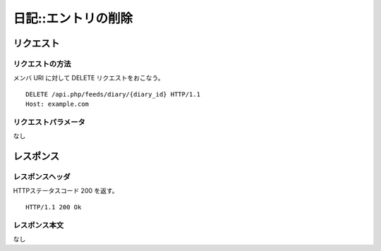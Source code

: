 .. _diary_api_delete_resource:

====================
日記::エントリの削除
====================

リクエスト
==========

リクエストの方法
----------------

メンバ URI に対して DELETE リクエストをおこなう。

::

  DELETE /api.php/feeds/diary/{diary_id} HTTP/1.1
  Host: example.com

リクエストパラメータ
--------------------

なし

レスポンス
==========

レスポンスヘッダ
----------------

HTTPステータスコード 200 を返す。

::

  HTTP/1.1 200 Ok

レスポンス本文
--------------

なし
